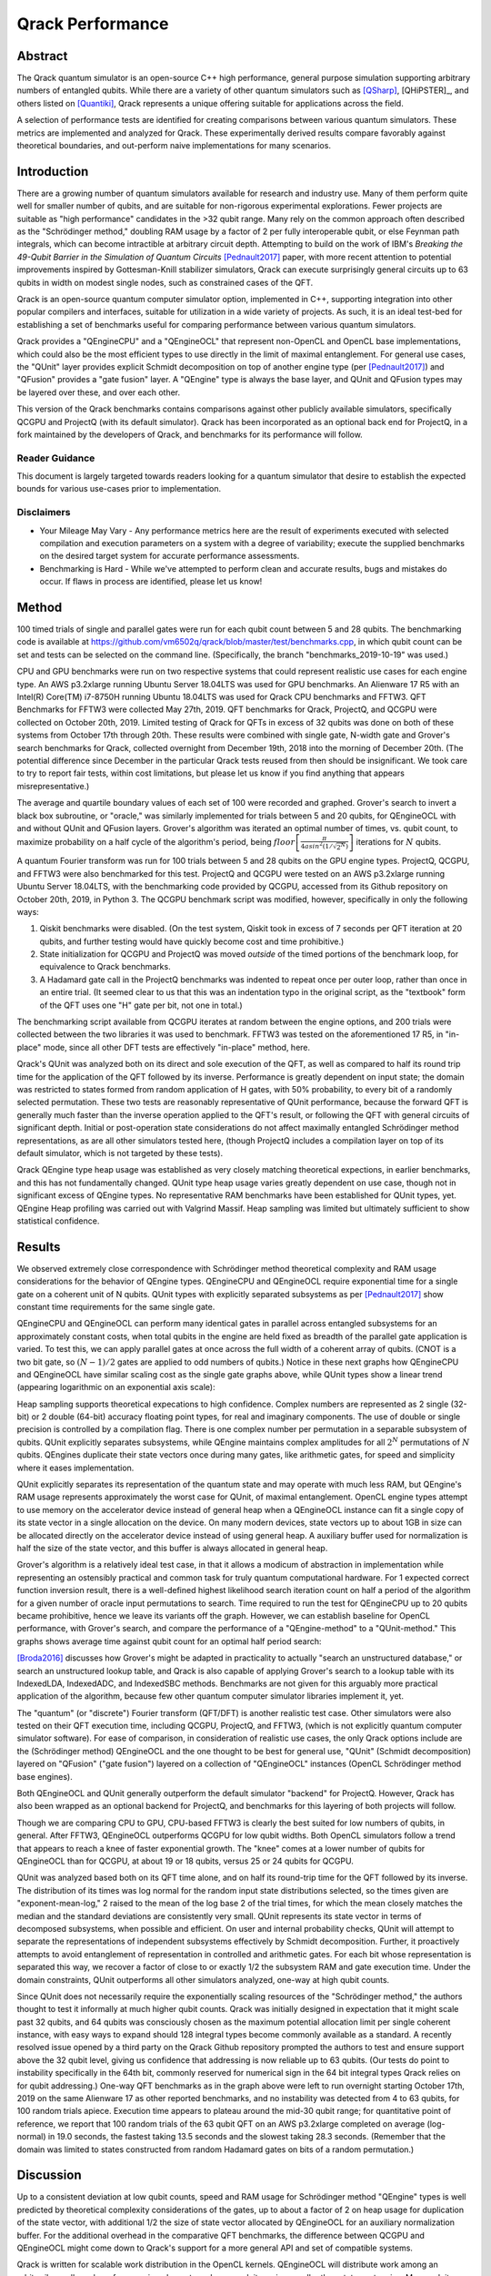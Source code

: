 #################
Qrack Performance
#################

Abstract
********

The Qrack quantum simulator is an open-source C++ high performance, general
purpose simulation supporting arbitrary numbers of entangled qubits.  While
there are a variety of other quantum simulators such as [QSharp]_, [QHiPSTER]_,
and others listed on [Quantiki]_, Qrack represents a unique offering suitable
for applications across the field.

A selection of performance tests are identified for creating comparisons
between various quantum simulators.  These metrics are implemented and
analyzed for Qrack.  These experimentally derived results compare favorably
against theoretical boundaries, and out-perform naive implementations for many
scenarios.

Introduction
************

There are a growing number of quantum simulators available for research and
industry use.  Many of them perform quite well for smaller number of qubits,
and are suitable for non-rigorous experimental explorations.  Fewer projects
are suitable as "high performance" candidates in the >32 qubit range. Many 
rely on the common approach often described as the "Schrödinger method," 
doubling RAM usage by a factor of 2 per fully interoperable qubit, or else 
Feynman path integrals, which can become intractible at arbitrary circuit depth.
Attempting to build on the work of IBM's `Breaking the 49-Qubit Barrier in the Simulation of Quantum Circuits` [Pednault2017]_ paper, 
with more recent attention to potential improvements inspired by Gottesman-Knill stabilizer simulators,
Qrack can execute surprisingly general circuits up to 63 qubits in width on modest single nodes, 
such as constrained cases of the QFT.

Qrack is an open-source quantum computer simulator option, implemented in C++, 
supporting integration into other popular compilers and interfaces, suitable for utilization in a wide variety
of projects.  As such, it is an ideal test-bed for establishing a set of
benchmarks useful for comparing performance between various quantum
simulators.

Qrack provides a "QEngineCPU" and a "QEngineOCL" that represent non-OpenCL and 
OpenCL base implementations, which could also be the most efficient types to 
use directly in the limit of maximal entanglement. For general use cases, 
the "QUnit" layer provides explicit Schmidt decomposition on top of another 
engine type (per [Pednault2017]_) and "QFusion" provides a "gate fusion" 
layer. A "QEngine" type is always the base layer, and QUnit and QFusion types 
may be layered over these, and over each other.

This version of the Qrack benchmarks contains comparisons against other
publicly available simulators, specifically QCGPU and ProjectQ (with its
default simulator). Qrack has been incorporated as an optional
back end for ProjectQ, in a fork maintained by the developers of Qrack, and
benchmarks for its performance will follow.

Reader Guidance
===============

This document is largely targeted towards readers looking for a quantum
simulator that desire to establish the expected bounds for various use-cases
prior to implementation.

Disclaimers
===========

* Your Mileage May Vary - Any performance metrics here are the result of
  experiments executed with selected compilation and execution parameters on a
  system with a degree of variability; execute the supplied benchmarks on the
  desired target system for accurate performance assessments.

* Benchmarking is Hard - While we've attempted to perform clean and accurate
  results, bugs and mistakes do occur.  If flaws in process are identified,
  please let us know!

Method
******

100 timed trials of single and parallel gates were run for each qubit count between 5 and 28 qubits. The benchmarking code is available at `https://github.com/vm6502q/qrack/blob/master/test/benchmarks.cpp <https://github.com/vm6502q/qrack/blob/master/test/benchmarks.cpp>`_, in which qubit count can be set and tests can be selected on the command line. (Specifically, the branch "benchmarks_2019-10-19" was used.)

CPU and GPU benchmarks were run on two respective systems that could represent realistic use cases for each engine type. An AWS p3.2xlarge running Ubuntu Server 18.04LTS was used for GPU benchmarks. An Alienware 17 R5 with an Intel(R) Core(TM) i7-8750H running Ubuntu 18.04LTS was used for Qrack CPU benchmarks and FFTW3. QFT Benchmarks for FFTW3 were collected May 27th, 2019. QFT benchmarks for Qrack, ProjectQ, and QCGPU were collected on October 20th, 2019. Limited testing of Qrack for QFTs in excess of 32 qubits was done on both of these systems from October 17th through 20th. These results were combined with single gate, N-width gate and Grover's search benchmarks for Qrack, collected overnight from December 19th, 2018 into the morning of December 20th. (The potential difference since December in the particular Qrack tests reused from then should be insignificant. We took care to try to report fair tests, within cost limitations, but please let us know if you find anything that appears misrepresentative.)

The average and quartile boundary values of each set of 100 were recorded and graphed. Grover's search to invert a black box subroutine, or "oracle," was similarly implemented for trials between 5 and 20 qubits, for QEngineOCL with and without QUnit and QFusion layers. Grover's algorithm was iterated an optimal number of times, vs. qubit count, to maximize probability on a half cycle of the algorithm's period, being :math:`floor\left[\frac{\pi}{4asin^2\left(1/\sqrt{2^N}\right)}\right]` iterations for :math:`N` qubits.

A quantum Fourier transform was run for 100 trials between 5 and 28 qubits on the GPU engine types. ProjectQ, QCGPU, and FFTW3 were also benchmarked for this test. ProjectQ and QCGPU were tested on an AWS p3.2xlarge running Ubuntu Server 18.04LTS, with the benchmarking code provided by QCGPU, accessed from its Github repository on October 20th, 2019, in Python 3. The QCGPU benchmark script was modified, however, specifically in only the following ways:

1. Qiskit benchmarks were disabled. (On the test system, Qiskit took in excess of 7 seconds per QFT iteration at 20 qubits, and further testing would have quickly become cost and time prohibitive.)
2. State initialization for QCGPU and ProjectQ was moved *outside* of the timed portions of the benchmark loop, for equivalence to Qrack benchmarks.
3. A Hadamard gate call in the ProjectQ benchmarks was indented to repeat once per outer loop, rather than once in an entire trial. (It seemed clear to us that this was an indentation typo in the original script, as the "textbook" form of the QFT uses one "H" gate per bit, not one in total.)


The benchmarking script available from QCGPU iterates at random between the engine options, and 200 trials were collected between the two libraries it was used to benchmark. FFTW3 was tested on the aforementioned 17 R5, in "in-place" mode, since all other DFT tests are effectively "in-place" method, here.

Qrack's QUnit was analyzed both on its direct and sole execution of the QFT, as well as compared to half its round trip time for the application of the QFT followed by its inverse. Performance is greatly dependent on input state; the domain was restricted to states formed from random application of H gates, with 50% probability, to every bit of a randomly selected permutation. These two tests are reasonably representative of QUnit performance, because the forward QFT is generally much faster than the inverse operation applied to the QFT's result, or following the QFT with general circuits of significant depth. Initial or post-operation state considerations do not affect maximally entangled Schrödinger method representations, as are all other simulators tested here, (though ProjectQ includes a compilation layer on top of its default simulator, which is not targeted by these tests).

Qrack QEngine type heap usage was established as very closely matching theoretical expections, in earlier benchmarks, and this has not fundamentally changed. QUnit type heap usage varies greatly dependent on use case, though not in significant excess of QEngine types. No representative RAM benchmarks have been established for QUnit types, yet. QEngine Heap profiling was carried out with Valgrind Massif. Heap sampling was limited but ultimately sufficient to show statistical confidence.

Results
*******

We observed extremely close correspondence with Schrödinger method theoretical complexity and RAM usage considerations for the behavior of QEngine types. QEngineCPU and QEngineOCL require exponential time for a single gate on a coherent unit of N qubits. QUnit types with explicitly separated subsystems as per [Pednault2017]_ show constant time requirements for the same single gate.

.. image:: performance/x_single.png

.. image:: performance/cnot_single.png

QEngineCPU and QEngineOCL can perform many identical gates in parallel across entangled subsystems for an approximately constant costs, when total qubits in the engine are held fixed as breadth of the parallel gate application is varied. To test this, we can apply parallel gates at once across the full width of a coherent array of qubits. (CNOT is a two bit gate, so :math:`(N-1)/2` gates are applied to odd numbers of qubits.) Notice in these next graphs how QEngineCPU and QEngineOCL have similar scaling cost as the single gate graphs above, while QUnit types show a linear trend (appearing logarithmic on an exponential axis scale):

.. image:: performance/x_all.png

.. image:: performance/cnot_all.png

Heap sampling supports theoretical expecations to high confidence. Complex numbers are represented as 2 single (32-bit) or 2 double (64-bit) accuracy floating point types, for real and imaginary components. The use of double or single precision is controlled by a compilation flag. There is one complex number per permutation in a separable subsystem of qubits. QUnit explicitly separates subsystems, while QEngine maintains complex amplitudes for all :math:`2^N` permutations of :math:`N` qubits. QEngines duplicate their state vectors once during many gates, like arithmetic gates, for speed and simplicity where it eases implementation.

.. image:: performance/qrack_ram.png

QUnit explicitly separates its representation of the quantum state and may operate with much less RAM, but QEngine's RAM usage represents approximately the worst case for QUnit, of maximal entanglement. OpenCL engine types attempt to use memory on the accelerator device instead of general heap when a QEngineOCL instance can fit a single copy of its state vector in a single allocation on the device. On many modern devices, state vectors up to about 1GB in size can be allocated directly on the accelerator device instead of using general heap. A auxiliary buffer used for normalization is half the size of the state vector, and this buffer is always allocated in general heap.

Grover's algorithm is a relatively ideal test case, in that it allows a modicum of abstraction in implementation while representing an ostensibly practical and common task for truly quantum computational hardware. For 1 expected correct function inversion result, there is a well-defined highest likelihood search iteration count on half a period of the algorithm for a given number of oracle input permutations to search. Time required to run the test for QEngineCPU up to 20 qubits became prohibitive, hence we leave its variants off the graph. However, we can establish baseline for OpenCL performance, with Grover's search, and compare the performance of a "QEngine-method" to a "QUnit-method." This graphs shows average time against qubit count for an optimal half period search:

.. image:: performance/grovers.png

[Broda2016]_ discusses how Grover's might be adapted in practicality to actually "search an unstructured database," or search an unstructured lookup table, and Qrack is also capable of applying Grover's search to a lookup table with its IndexedLDA, IndexedADC, and IndexedSBC methods. Benchmarks are not given for this arguably more practical application of the algorithm, because few other quantum computer simulator libraries implement it, yet.

The "quantum" (or "discrete") Fourier transform (QFT/DFT) is another realistic test case. Other simulators were also tested on their QFT execution time, including QCGPU, ProjectQ, and FFTW3, (which is not explicitly quantum computer simulator software). For ease of comparison, in consideration of realistic use cases, the only Qrack options include are the (Schrödinger method) QEngineOCL and the one thought to be best for general use, "QUnit" (Schmidt decomposition) layered on "QFusion" ("gate fusion") layered on a collection of "QEngineOCL" instances (OpenCL Schrödinger method base engines).

.. image:: performance/qft.png

Both QEngineOCL and QUnit generally outperform the default simulator "backend" for ProjectQ. However, Qrack has also been wrapped as an optional backend for ProjectQ, and benchmarks for this layering of both projects will follow.

Though we are comparing CPU to GPU, CPU-based FFTW3 is clearly the best suited for low numbers of qubits, in general. After FFTW3, QEngineOCL outperforms QCGPU for low qubit widths. Both OpenCL simulators follow a trend that appears to reach a knee of faster exponential growth. The "knee" comes at a lower number of qubits for QEngineOCL than for QCGPU, at about 19 or 18 qubits, versus 25 or 24 qubits for QCGPU.

QUnit was analyzed based both on its QFT time alone, and on half its round-trip time for the QFT followed by its inverse. The distribution of its times was log normal for the random input state distributions selected, so the times given are "exponent-mean-log," 2 raised to the mean of the log base 2 of the trial times, for which the mean closely matches the median and the standard deviations are consistently very small. QUnit represents its state vector in terms of decomposed subsystems, when possible and efficient. On user and internal probability checks, QUnit will attempt to separate the representations of independent subsystems effectively by Schmidt decomposition. Further, it proactively attempts to avoid entanglement of representation in controlled and arithmetic gates. For each bit whose representation is separated this way, we recover a factor of close to or exactly 1/2 the subsystem RAM and gate execution time. Under the domain constraints, QUnit outperforms all other simulators analyzed, one-way at high qubit counts.

Since QUnit does not necessarily require the exponentially scaling resources of the "Schrödinger method," the authors thought to test it informally at much higher qubit counts. Qrack was initially designed in expectation that it might scale past 32 qubits, and 64 qubits was consciously chosen as the maximum potential allocation limit per single coherent instance, with easy ways to expand should 128 integral types become commonly available as a standard. A recently resolved issue opened by a third party on the Qrack Github repository prompted the authors to test and ensure support above the 32 qubit level, giving us confidence that addressing is now reliable up to 63 qubits. (Our tests do point to instability specifically in the 64th bit, commonly reserved for numerical sign in the 64 bit integral types Qrack relies on for qubit addressing.) One-way QFT benchmarks as in the graph above were left to run overnight starting October 17th, 2019 on the same Alienware 17 as other reported benchmarks, and no instability was detected from 4 to 63 qubits, for 100 random trials apiece. Execution time appears to plateau around the mid-30 qubit range; for quantitative point of reference, we report that 100 random trials of the 63 qubit QFT on an AWS p3.2xlarge completed on average (log-normal) in 19.0 seconds, the fastest taking 13.5 seconds and the slowest taking 28.3 seconds. (Remember that the domain was limited to states constructed from random Hadamard gates on bits of a random permutation.)

Discussion
**********

Up to a consistent deviation at low qubit counts, speed and RAM usage for Schrödinger method "QEngine" types is well predicted by theoretical complexity considerations of the gates, up to about a factor of 2 on heap usage for duplication of the state vector, with additional 1/2 the size of state vector allocated by QEngineOCL for an auxiliary normalization buffer. For the additional overhead in the comparative QFT benchmarks, the difference between QCGPU and QEngineOCL might come down to Qrack's support for a more general API and set of compatible systems.

Qrack is written for scalable work distribution in the OpenCL kernels. QEngineOCL will distribute work among an arbitrarily small number of processing elements and max work item size, smaller than state vector size. Max work item size is a device-specific hardware parameter limiting how many work items may be dispatched in an OpenCL kernel call. QEngineOCL can distribute large numbers of probability amplitude transformations to small numbers of work items, incurring additional looping overhead, whereas QCGPU is written to dispatch one work item to one processing element. QCGPU requires a large enough hardware max work item size to add higher numbers of qubits. Whereas QCGPU might not be, Qrack is theoretically compatible with OpenCL devices with smaller maximum work item counts, such as CPUs like the ARM7, on which Qrack has been regularly unit tested.

Qrack gives the option to normalize its state vector at on-the-fly opportunities, to correct for float rounding error, incurring overhead costs but benefiting the accuracy of the simulation over very long strings of gate applications. (Normalization was off in all benchmarks, but "host code" must switch between these options.) QEngineOCL was designed to support access by separate QEngineOCL instances in different threads to shared OpenCL devices, as well as optional out-of-order OpenCL queue execution, when available. QEngineOCL can also dispatch a queue of gates completely asynchronously, without blocking the main execution thread. Runtime options and design features to support a broad range of platforms do add to Qrack's execution overhead, but these make Qrack the best all-around quantum computer simulator for personal and heterogeneous hardware. 

Further Work
************

Qrack previously contained two experimental multiprocessor types, "QEngineOCLMulti" based on the algorithms developed in Intel's [QHiPSTER]_, and the simpler QUnitMulti type, which dispatches different separable subsystems to different processors. These failed to outperform the single processor QEngineOCL. However, as Qrack has added optional support as a simulator for ProjectQ, we have effectively gained access to the quantum network simulator "SimulaQron" by SoftwareQuTech. At least one Qrack user is experimenting with scaling deployments of containers loaded with Qrack, ProjectQ, and SimulaQron as an effective solution for multiprocessor and cluster operations, and the Qrack team is looking at this and related approaches for this purpose. An asynchronous quantum P2P model, for effective multiprocessor support, should hopefully reduce inter-device communication overhead bottlenecks.

Qrack seems to nearly be a strict super set of Gottesman-Knill "classically efficient" stabilizer simulators. Qracks supports freely invoking gates outside of a stabilizer's efficient Clifford algebra, as well as fundamental algorithmic improvements outside of any Clifford algebra. It is a high and immediate priority for the authors to handle the one or few remaining cases of CNOT gate optimization needed for a classically efficient strict super set of a Clifford algebra.

With the new generation of "VPU" processors coming in 2019 and 2020, (for visual inference,) it might be possible to co-opt VPU capabilities for inference of raw state vector features, such as Schmidt separability, to improve the performance of QUnit. The authors of Qrack have started looking at this hardware for this purpose.

We will maintain systematic comparisons to published benchmarks of quantum computer simulation standard libraries, as they arise.

Conclusion
**********

Per [Pednault2017]_, explicitly separated subsystems of qubits in QUnit have a significant RAM and speed edge in many cases over the "Schrödinger algorithm" of QEngineCPU and QEngineOCL. Qrack gives very efficient performance on a single node past 32 qubits, up to the limit of maximal entanglement.

Citations
*********

.. target-notes::

.. [Broda2016] `Broda, Bogusław. "Quantum search of a real unstructured database." The European Physical Journal Plus 131.2 (2016): 38. <https://arxiv.org/abs/1502.04943>`_
.. [Pednault2017] `Pednault, Edwin, et al. "Breaking the 49-qubit barrier in the simulation of quantum circuits." arXiv preprint arXiv:1710.05867 (2017). <https://arxiv.org/abs/1710.05867>`_
.. [QSharp] `Q# <https://www.microsoft.com/en-us/quantum/development-kit>`_
.. [QHiPSTER] `QHipster <https://github.com/intel/Intel-QS>`_
.. [Quantiki] `Quantiki: List of QC simulators <https://www.quantiki.org/wiki/list-qc-simulators>`_
